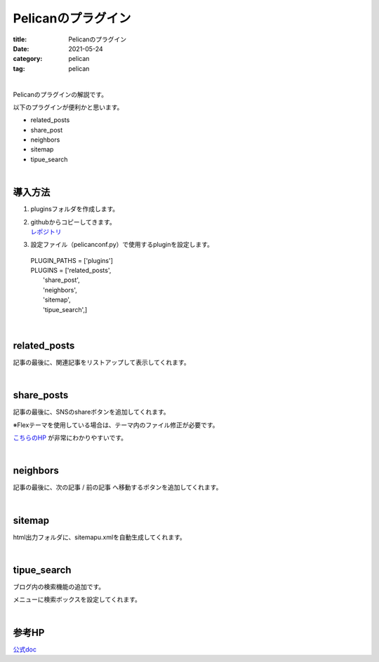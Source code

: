 ﻿Pelicanのプラグイン
###############################

:title: Pelicanのプラグイン
:date: 2021-05-24
:category: pelican
:tag: pelican

| 

Pelicanのプラグインの解説です。

以下のプラグインが便利かと思います。

* related_posts
* share_post
* neighbors
* sitemap
* tipue_search

| 

導入方法
===============================

1. pluginsフォルダを作成します。

2. | githubからコピーしてきます。
   | `レポジトリ <https://github.com/pelican-plugins>`_

3. 設定ファイル（pelicanconf.py）で使用するpluginを設定します。

  | PLUGIN_PATHS = ['plugins']
  | PLUGINS = ['related_posts',
  |            'share_post',
  |            'neighbors',
  |            'sitemap',
  |            'tipue_search',]

| 

related_posts
===============================

記事の最後に、関連記事をリストアップして表示してくれます。

| 

share_posts
===============================

記事の最後に、SNSのshareボタンを追加してくれます。

※Flexテーマを使用している場合は、テーマ内のファイル修正が必要です。

`こちらのHP <https://www.ainoniwa.net/pelican/2020/0830a.html>`_ が非常にわかりやすいです。

| 

neighbors
===============================

記事の最後に、次の記事 / 前の記事 へ移動するボタンを追加してくれます。

| 

sitemap
===============================

html出力フォルダに、sitemapu.xmlを自動生成してくれます。

| 

tipue_search
===============================

ブログ内の検索機能の追加です。

メニューに検索ボックスを設定してくれます。

| 

参考HP
===============================

`公式doc <https://docs.getpelican.com/en/latest/plugins.html>`_

